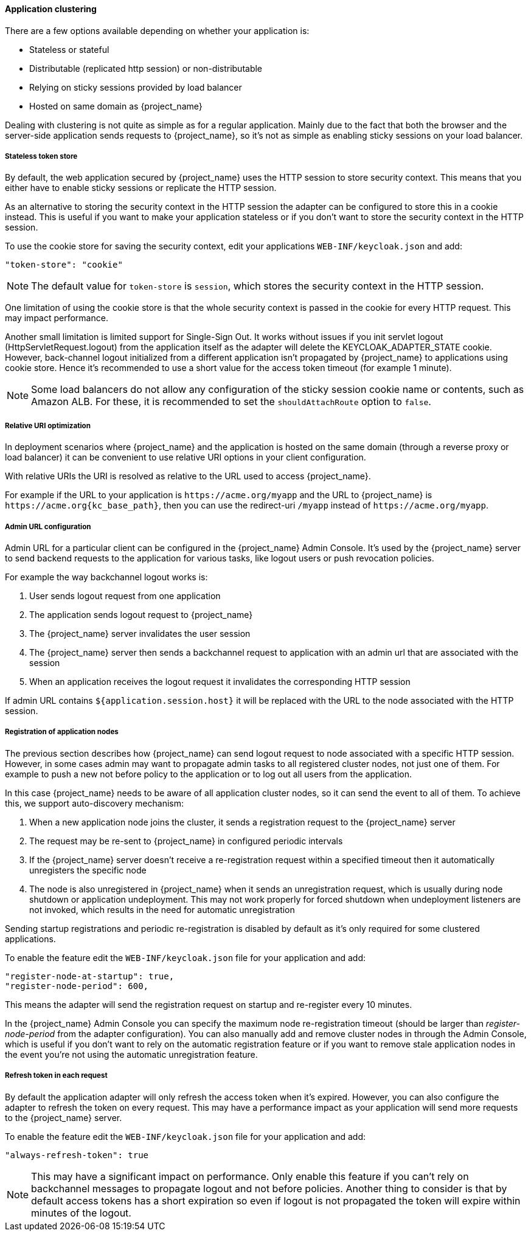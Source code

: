 [[_applicationclustering]]
==== Application clustering

ifeval::[{project_community}==true]
This chapter is related to supporting clustered applications deployed to JBoss EAP, WildFly and JBoss AS.
endif::[]
ifeval::[{project_product}==true]
This chapter is related to supporting clustered applications deployed to JBoss EAP.
endif::[]

There are a few options available depending on whether your application is:

* Stateless or stateful
* Distributable (replicated http session) or non-distributable
* Relying on sticky sessions provided by load balancer
* Hosted on same domain as {project_name}

Dealing with clustering is not quite as simple as for a regular application. Mainly due to the fact that both the browser and the server-side application
sends requests to {project_name}, so it's not as simple as enabling sticky sessions on your load balancer.

===== Stateless token store

By default, the web application secured by {project_name} uses the HTTP session to store security context. This means that you either have to
enable sticky sessions or replicate the HTTP session.

As an alternative to storing the security context in the HTTP session the adapter can be configured to store this in a cookie instead. This is useful if you want
to make your application stateless or if you don't want to store the security context in the HTTP session.

To use the cookie store for saving the security context, edit your applications `WEB-INF/keycloak.json` and add:
[source,json]
----
"token-store": "cookie"
----

NOTE: The default value for `token-store` is `session`, which stores the security context in the HTTP session.

One limitation of using the cookie store is that the whole security context is passed in the cookie for every HTTP request. This may impact performance.

Another small limitation is limited support for Single-Sign Out. It works without issues if you init servlet logout (HttpServletRequest.logout) from the
application itself as the adapter will delete the KEYCLOAK_ADAPTER_STATE cookie. However, back-channel logout initialized from a different application isn't
propagated by {project_name} to applications using cookie store. Hence it's recommended to use a short value for the access token timeout (for example 1 minute).

NOTE: Some load balancers do not allow any configuration of the sticky session cookie name or contents, such as Amazon ALB. For these, it is recommended to set the `shouldAttachRoute` option to `false`.

===== Relative URI optimization

In deployment scenarios where {project_name} and the application is hosted on the same domain (through a reverse proxy or load balancer) it can be
convenient to use relative URI options in your client configuration.

With relative URIs the URI is resolved as relative to the URL used to access {project_name}.

For example if the URL to your application is `$$https://acme.org/myapp$$` and the URL to {project_name} is `\https://acme.org{kc_base_path}`, then you can use
the redirect-uri `/myapp` instead of `$$https://acme.org/myapp$$`.

===== Admin URL configuration

Admin URL for a particular client can be configured in the {project_name} Admin Console.
It's used by the {project_name} server to send backend requests to the application for various tasks, like logout users or push revocation policies.

For example the way backchannel logout works is:

. User sends logout request from one application
. The application sends logout request to {project_name}
. The {project_name} server invalidates the user session
. The {project_name} server then sends a backchannel request to application with an admin url that are associated with the session
. When an application receives the logout request it invalidates the corresponding HTTP session

If admin URL contains `${application.session.host}` it will be replaced with the URL to the node associated with the HTTP session.

[[_registration_app_nodes]]
===== Registration of application nodes

The previous section describes how {project_name} can send logout request to node associated with a specific HTTP session.
However, in some cases admin may want to propagate admin tasks to all registered cluster nodes, not just one of them.
For example to push a new not before policy to the application or to log out all users from the application.

In this case {project_name} needs to be aware of all application cluster nodes, so it can send the event to all of them.
To achieve this, we support auto-discovery mechanism:

. When a new application node joins the cluster, it sends a registration request to the {project_name} server
. The request may be re-sent to {project_name} in configured periodic intervals
. If the {project_name} server doesn't receive a re-registration request within a specified timeout then it automatically unregisters the specific node
. The node is also unregistered in {project_name} when it sends an unregistration request, which is usually during node shutdown or application undeployment.
  This may not work properly for forced shutdown when undeployment listeners are not invoked, which results in the need for automatic unregistration

Sending startup registrations and periodic re-registration is disabled by default as it's only required for some clustered applications.

To enable the feature edit the `WEB-INF/keycloak.json` file for your application and add:

[source,json]
----
"register-node-at-startup": true,
"register-node-period": 600,
----

This means the adapter will send the registration request on startup and re-register every 10 minutes.

In the {project_name} Admin Console you can specify the maximum node re-registration timeout (should be larger than _register-node-period_ from
the adapter configuration). You can also manually add and remove cluster nodes in through the Admin Console, which is useful if you don't want to rely
on the automatic registration feature or if you want to remove stale application nodes in the event you're not using the automatic unregistration feature.

[[_refresh_token_each_req]]
===== Refresh token in each request

By default the application adapter will only refresh the access token when it's expired. However, you can also configure the adapter to refresh the token on every
request. This may have a performance impact as your application will send more requests to the {project_name} server.

To enable the feature edit the `WEB-INF/keycloak.json` file for your application and add:

[source,json]
----
"always-refresh-token": true
----

NOTE: This may have a significant impact on performance. Only enable this feature if you can't rely on backchannel messages to propagate logout and not before
    policies. Another thing to consider is that by default access tokens has a short expiration so even if logout is not propagated the token will expire within
    minutes of the logout.

